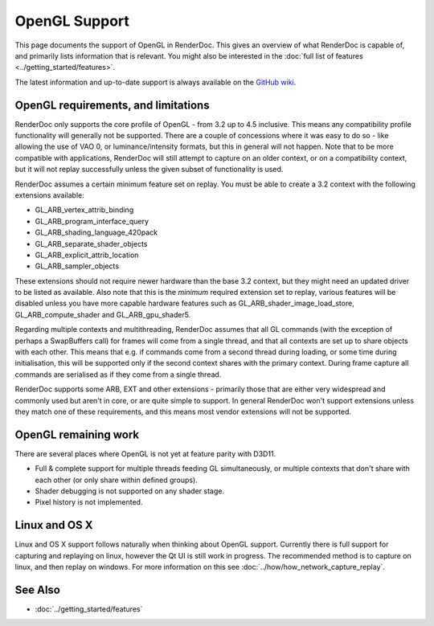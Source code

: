 OpenGL Support
==============

This page documents the support of OpenGL in RenderDoc. This gives an overview of what RenderDoc is capable of, and primarily lists information that is relevant. You might also be interested in the :doc:`full list of features <../getting_started/features>`.

The latest information and up-to-date support is always available on the `GitHub wiki <https://github.com/baldurk/renderdoc/wiki/OpenGL>`_.

OpenGL requirements, and limitations
------------------------------------

RenderDoc only supports the core profile of OpenGL - from 3.2 up to 4.5 inclusive. This means any compatibility profile functionality will generally not be supported. There are a couple of concessions where it was easy to do so - like allowing the use of VAO 0, or luminance/intensity formats, but this in general will not happen. Note that to be more compatible with applications, RenderDoc will still attempt to capture on an older context, or on a compatibility context, but it will not replay successfully unless the given subset of functionality is used.

RenderDoc assumes a certain minimum feature set on replay. You must be able to create a 3.2 context with the following extensions available:

* GL_ARB_vertex_attrib_binding
* GL_ARB_program_interface_query
* GL_ARB_shading_language_420pack
* GL_ARB_separate_shader_objects
* GL_ARB_explicit_attrib_location
* GL_ARB_sampler_objects

These extensions should not require newer hardware than the base 3.2 context, but they might need an updated driver to be listed as available. Also note that this is the *minimum* required extension set to replay, various features will be disabled unless you have more capable hardware features such as GL_ARB_shader_image_load_store, GL_ARB_compute_shader and GL_ARB_gpu_shader5.

Regarding multiple contexts and multithreading, RenderDoc assumes that all GL commands (with the exception of perhaps a SwapBuffers call) for frames will come from a single thread, and that all contexts are set up to share objects with each other. This means that e.g. if commands come from a second thread during loading, or some time during initialisation, this will be supported only if the second context shares with the primary context. During frame capture all commands are serialised as if they come from a single thread.

RenderDoc supports some ARB, EXT and other extensions - primarily those that are either very widespread and commonly used but aren't in core, or are quite simple to support. In general RenderDoc won't support extensions unless they match one of these requirements, and this means most vendor extensions will not be supported.

OpenGL remaining work
---------------------

There are several places where OpenGL is not yet at feature parity with D3D11.

* Full & complete support for multiple threads feeding GL simultaneously, or multiple contexts that don't share with each other (or only share within defined groups).
* Shader debugging is not supported on any shader stage.
* Pixel history is not implemented.


Linux and OS X
--------------

Linux and OS X support follows naturally when thinking about OpenGL support. Currently there is full support for capturing and replaying on linux, however the Qt UI is still work in progress. The recommended method is to capture on linux, and then replay on windows. For more information on this see :doc:`../how/how_network_capture_replay`.

See Also
--------

* :doc:`../getting_started/features`
